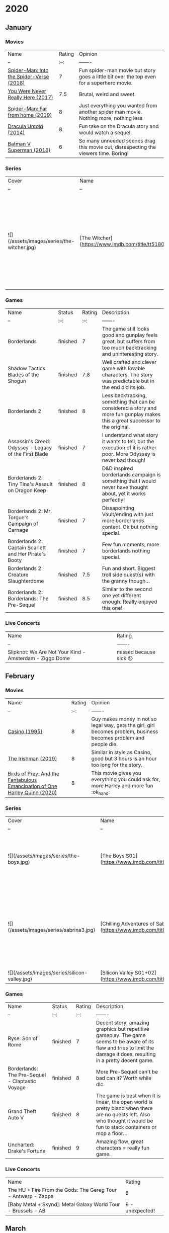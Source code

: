 * 2020
** January
*** Movies
    | Name                                     | Rating | Opinion                                                                                   |
    | --                                       |   :--: | -------                                                                                   |
    | [[https://www.imdb.com/title/tt4633694][Spider-Man: Into the Spider-Verse (2018)]] |      7 | Fun spider-man movie but story goes a little bit over the top even for a superhero movie. |
    | [[https://www.imdb.com/title/tt5742374][You Were Never Really Here (2017)]]        |    7.5 | Brutal, weird and sweet.                                                                  |
    | [[https://www.imdb.com/title/tt6320628][Spider-Man: Far from home (2019)]]         |      8 | Just everything you wanted from another spider man movie. Nothing more, nothing less      |
    | [[https://www.imdb.com/title/tt0829150][Dracula Untold (2014)]]                    |      8 | Fun take on the Dracula story and would watch a sequel.                                   |
    | [[https://www.imdb.com/title/tt2975590][Batman V Superman (2016)]]                 |      6 | So many unneeded scenes drag this movie out, disrespecting the viewers time. Boring!      |
*** Series
    | Cover                                      | Name                                                | Status                | Opinion                                                                                                                                                 | Rating |
    | --                                         | --                                                  | :--:                  | -------                                                                                                                                                 | :--:   |
    | ![](/assets/images/series/the-witcher.jpg) | [The Witcher](https://www.imdb.com/title/tt5180504) | stopped half way s1e6 | Great performance from Henry Cavill, but too many unneeded changes from the original content that make it B quality tv show while it could be top tier. | 5.5    |

*** Games
    | Name                                                   | Status   | Rating | Description                                                                                                                    |
    | --                                                     | :--:     |   :--: | -------                                                                                                                        |
    | Borderlands                                            | finished |      7 | The game still looks good and gunplay feels great, but suffers from too much backtracking and uninteresting story.             |
    | Shadow Tactics: Blades of the Shogun                   | finished |    7.8 | Well crafted and clever game with lovable characters. The story was predictable but in the end did its job.                    |
    | Borderlands 2                                          | finished |      8 | Less backtracking, something that can be considered a story and more fun gunplay makes this a great successor to the original. |
    | Assassin's Creed: Odyssey - Legacy of the First Blade  | finished |      7 | I understand what story it wants to tell, but the execution of it is rather poor. More Odyssey is never bad though!            |
    | Borderlands 2: Tiny Tina's Assault on Dragon Keep      | finished |      8 | D&D inspired borderlands campaign is something that I would never have thought about, yet it works perfectly!                  |
    | Borderlands 2: Mr. Torgue's Campaign of Carnage        | finished |      7 | Dissapointing Vault/ending with just more borderlands content. Ok but nothing special.                                         |
    | Borderlands 2: Captain Scarlett and Her Pirate's Booty | finished |      7 | Few fun moments, more borderlands nothing special.                                                                             |
    | Borderlands 2: Creature Slaughterdome                  | finished |    7.5 | Fun and short. Biggest troll side quest(s) with the granny though...                                                           |
    | Borderlands 2: Borderlands: The Pre-Sequel             | finished |    8.5 | Similar to the second one yet different enough. Really enjoyed this one!                                                       |

*** Live Concerts
    | Name                                                                                                                                                   | Rating                  |
    | --                                                                                                                                                     | -------                 |
    | Slipknot: We Are Not Your Kind - Amsterdam - Ziggo Dome     | missed because sick 😞 |

** February
*** Movies
    | Name                                                                       | Rating | Opinion                                                                                                            |
    | --                                                                         |   :--: | -------                                                                                                            |
    | [[https://www.imdb.com/title/tt0112641][Casino (1995)]]                                                              |      8 | Guy makes money in not so legal way, gets the girl, girl becomes problem, business becomes problem and people die. |
    | [[https://www.imdb.com/title/tt1302006][The Irishman (2019)]]                                                        |      8 | Similar in style as Casino, good but 3 hours is an hour too long for the story.                                    |
    | [[https://www.imdb.com/title/tt7713068][Birds of Prey: And the Fantabulous Emancipation of One Harley Quinn (2020)]] |      8 | This movie gives you everything you could ask for, more Harley and more fun :ok_hand:                                    |

*** Series
    | Cover                                         | Name                                                                       | Status   | Opinion                                                                                | Rating |
    | --                                            | --                                                                         | :--:     | -------                                                                                |   :--: |
    | ![](/assets/images/series/the-boys.jpg)       | [The Boys S01](https://www.imdb.com/title/tt1190634/)                      | finished | Great fun how they play with the super hero concept!                                   |      8 |
    | ![](/assets/images/series/sabrina3.jpg)       | [Chilling Adventures of Sabrina S03](https://www.imdb.com/title/tt7569592) | finished | Ending makes big sin against story telling, draggin the entire season down big time... |      6 |
    | ![](/assets/images/series/silicon-valley.jpg) | [Silicon Valley S01+02](https://www.imdb.com/title/tt2575988)              | finished | Fun                                                                                    |        |

*** Games
    | Name                                            | Status   | Rating | Description                                                                                                                                                               |
    | --                                              | :--:     |   :--: | -------                                                                                                                                                                   |
    | Ryse: Son of Rome                               | finished |      7 | Decent story, amazing graphics but repetitive gameplay. The game seems to be aware of its flaw and tries to limit the damage it does, resulting in a pretty decent game.  |
    | Borderlands: The Pre-Sequel - Claptastic Voyage | finished |      8 | More Pre-Sequel can't be bad can it? Worth while dlc.                                                                                                                     |
    | Grand Theft Auto V                              | finished |      8 | The game is best when it is linear, the open world is pretty bland when there are no quests left.  Also who thought it would be fun to stack containers or mop a floor... |
    | Uncharted: Drake's Fortune                      | finished |      9 | Amazing flow, great characters = really fun game.                                                                                                                         |

*** Live Concerts
    | Name                                                          | Rating          |
    | The HU + Fire From the Gods: The Gereg Tour - Antwerp - Zappa | 8               |
    | [Baby Metal + Skynd]: Metal Galaxy World Tour - Brussels - AB | 9 - unexpected! |

** March
*** Movies
    | Name                                                 | Rating | Opinion                                                                                                                                                                                                 |
    | --                                                   |   :--: | -------                                                                                                                                                                                                 |
    | [[https://www.imdb.com/title/tt1386697][Suicide Squad (2016)]]                                 |    7.5 | Fun even when rewatching. Story is very typical superhero, but I just enjoy the cast.                                                                                                                   |
    | [[https://www.imdb.com/title/tt0112442][Bad Boys (1995)]]                                      |      7 | Entertaining, but not much more.                                                                                                                                                                        |
    | [[https://www.imdb.com/title/tt0172156][Bad Boys II (2003)]]                                   |    7.5 | Bigger, better and more over the top.                                                                                                                                                                   |
    | [[https://www.imdb.com/title/tt1560220][Zombieland: Double Tap (2019)]]                        |    7.5 | More zombieland is good :ok_hand:                                                                                                                                                                              |
    | [[https://www.imdb.com/title/tt7975244][Jumanji: The Next Level (2019)]]                       |      7 | More of the same as the first one, but not really better. Still fun.                                                                                                                                    |
    | [[https://www.imdb.com/title/tt2527338][Star Wars: Episode IX - The Rise of Skywalker (2019)]] |      6 | Tries really hard to "fix" the mess from the previous 2 movies, but still manages to be cringy at moments. It was the "Final order", but also I hope the "Final episode" unless they get George back... |
    | [[https://www.imdb.com/title/tt3385516][X-Men: Apocalypse (2016)]]                             |      7 | Good if the ending wasn't so weak.                                                                                                                                                                      |
    | [[https://www.imdb.com/title/tt3385516][X-Men: Dark Phoenix (2019)]]                           |      6 | The ending of the previous movie makes no sense with the start of this one. On its own decent but creates plotholes way to big to forgive.                                                              |
    | [[https://www.imdb.com/title/tt1950186][Ford v Ferrari (2019)]]                                |    8.5 | If you can make me really like a movie about cars, you did a great job.                                                                                                                                 |
    |                                                      |        |                                                                                                                                                                                                         |

*** Series
    | Cover | Name | Status | Opinion | Rating |
    | --    | --   | :--:   | ------- | :--:   |

*** Games
    | Name                        | Status                    | Rating | Description                                                                                                                                     |
    | --                          | :--:                      |   :--: | -------                                                                                                                                         |
    | Uncharted 2: Among Thieves  | finished                  |      9 | Improves on the first one and did I mention the characters are great?                                                                           |
    | Halo: Combat Evolved        | finished: Legendary co-op |    8.5 | Plays surprising smooth for such an old game. Enhanced graphics have issues sadly, but are still nice way to play.                              |
    | Broken Lines                | finished                  |      8 | Fun way to do "turn" based strategy.                                                                                                            |
    | Warhammer: Mark of Chaos    | finished                  |    7.5 | Loved this game as a kid, still fun and really captures the warhammer feeling.                                                                  |
    | Grand Theft Auto: Vice City | finished                  |      7 | Controls in vehicles is pretty decent, but in combat is a pain. 8 hours long game extended by you needing to buy assets to progress the story.. |
    | Helldivers                  | "endless" Co-op           |      8 | Starshiptroopers meets Warhammer 40k. Fun game to play co-op, but it is very repetitive                                                         |
    | Anno 1404                   | got convinced to get 1800 |      8 | Fun game that still looks great!                                                                                                                |

*** Live Concerts
    | Name                                                                    | Rating                      |
    | Avril Lavigne: Head Above Water World Tour - Brussels - Forest National | postponed because of corona |

** April
*** Movies
    | Name | Rating | Opinion |
    | --   | :--:   | ------- |

*** Series
    | Cover                                            | Name                                                                              | Status      | Opinion                                                                          | Rating |
    | --                                               | --                                                                                | :--:        | -------                                                                          | :--:   |
    | ![](/assets/images/series/mandalorian.jpg)       | [The Mandalorian S01e1-s01e2](https://www.imdb.com/title/tt8111088/)              | s01e1-s01e2 | Not much story so far, hard to like a character whose face you never get to see. | -      |
    | ![](/assets/images/series/his-dark-materials.jpg | [His Dark Materials s01](https://www.imdb.com/title/tt5607976/?ref_=nv_sr_srsg_0) | s01         | Amazing!                                                                         | 9      |

*** Games
    | Name                                    | Status            | Rating | Description                       |
    | --                                      | :--:              | :--:   | -------                           |
    | Anno 1800                               | finished campaign | 9.5    | If 1404 is great this is amazing! |
    | Total War: Warhammer 2 - Malus campaign | finished          | -      |                                   |

** May
*** Movies
    | Name                 | Rating | Opinion |
    | --                   |   :--: | ------- |
    | [[https://www.imdb.com/title/tt2584384/?][Jojo Rabbit (2019)]]   |    8.5 |         |
    | [[https://www.imdb.com/title/tt3315342][Logan (2017)]]         |      8 |         |
    | [[https://www.imdb.com/title/tt8367814][The Gentlemen (2019)]] |      8 |         |
    | [[https://www.imdb.com/title/tt7456310][Anna (2019)]]          |      7 |         |

*** Series
    | Cover | Name         | Status      | Opinion | Rating |
    | --    | --           | :--:        | ------- | :--:   |
    |       | Black Mirror | s01e1-s01e2 |         | 8      |

*** Games
    | Name                | Status   | Rating | Description |
    | --                  | :--:     | :--:   | -------     |
    | XCOM: Chimera Squad | finished | 7.5    |             |
    | Inquisitor Martyr   | playing  | 8      |             |
    | Hollow Knight       | playing  | -      |             |


